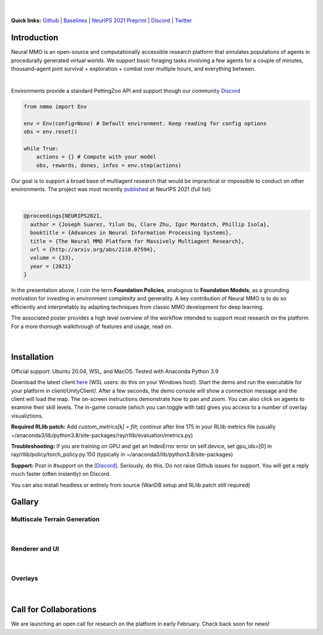 .. |icon| image:: /resource/icon/icon_pixel.png

.. role:: python(code)
    :language: python

.. figure:: /resource/image/splash.png

|

..
  **News:** We have released an open call for collaborations following several recent usability improvements and a successful pilot project

**Quick links:** `Github <https://github.com/neuralmmo>`_ | `Baselines <https://wandb.ai/jsuarez/NeuralMMO/reportlist>`_ | `NeurIPS 2021 Preprint <http://arxiv.org/abs/2110.07594>`_ | `Discord <https://discord.gg/BkMmFUC>`_ | `Twitter <https://twitter.com/jsuarez5341>`_

|icon| Introduction
###################

Neural MMO is an open-source and computationally accessible research platform that simulates populations of agents in procedurally generated virtual worlds. We support basic foraging tasks involving a few agents for a couple of minutes, thousand-agent joint survival + exploration + combat over multiple hours, and everything between.

.. raw:: html

    <center>
      <video width=100% height="auto" nocontrols autoplay muted loop>
        <source src="_static/zoom.mp4" type="video/mp4">
        Your browser does not support this mp4.
      </video>
    </center>

|
Environments provide a standard PettingZoo API and support though our community `Discord <https://discord.gg/BkMmFUC>`_

.. code-block:: python

   from nmmo import Env

   env = Env(config=None) # Default environment. Keep reading for config options
   obs = env.reset()

   while True:
       actions = {} # Compute with your model
       obs, rewards, dones, infos = env.step(actions)

Our goal is to support a broad base of multiagent research that would be impractical or impossible to conduct on other environments. The project was most recently `published <http://arxiv.org/abs/2110.07594>`_ at NeurIPS 2021 (full list).

.. youtube:: hYYA8_wFF7Q
   :width: 100%

|
.. code-block:: text

  @proceedings{NEURIPS2021,
    author = {Joseph Suarez, Yilun Du, Clare Zhu, Igor Mordatch, Phillip Isola},
    booktitle = {Advances in Neural Information Processing Systems},
    title = {The Neural MMO Platform for Massively Multiagent Research},
    url = {http://arxiv.org/abs/2110.07594},
    volume = {33},
    year = {2021}
  }

In the presentation above, I coin the term **Foundation Policies**, analogous to **Foundation Models**, as a grounding motivation for investing in environment complexity and generality. A key contribution of Neural MMO is to do so efficiently and interpretably by adapting techniques from classic MMO development for deep learning.

The associated poster provides a high level overview of the workflow intended to support most research on the platform. For a more thorough walkthrough of features and usage, read on.

.. figure:: /resource/figure/web/NMMO_NeurIPS2021_Poster.jpg

|

|icon| Installation
###################

Official support: Ubuntu 20.04, WSL, and MacOS. Tested with Anaconda Python 3.9

.. code-block:: python
   :caption: Packaged installation
   
   # Install NMMO with baseline dependencies
   pip install nmmo[rllib]
   
   # Clone baselines repository. Optional but recommended: setup WanDB integration.
   git clone https://github.com/neuralmmo/baselines nmmo-baselines
   echo YOUR_WANDB_API_KEY > nmmo-baselines/wandb_api_key

   #Run a quick demo (download client below)
   python -m demos.minimal

Download the latest client `here <https://github.com/neuralmmo/client/releases>`_ (WSL users: do this on your Windows host). Start the demo and run the executable for your platform in client/UnityClient/. After a few seconds, the demo console will show a connection message and the client will load the map. The on-screen instructions demonstrate how to pan and zoom. You can also click on agents to examine their skill levels. The in-game console (which you can toggle with tab) gives you access to a number of overlay visualiztions.

**Required RLlib patch:** Add `custom_metrics[k] = filt; continue` after line 175 in your RLlib metrics file (usually ~/anaconda3/lib/python3.8/site-packages/ray/rllib/evaluation/metrics.py)

**Troubleshooting:** If you are training on GPU and get an IndexError error on self.device, set gpu_ids=[0] in ray/rllib/policy/torch_policy.py:150 (typically in ~/anaconda3/lib/python3.8/site-packages)

**Support:** Post in #support on the `[Discord] <https://discord.gg/BkMmFUC>`_. Seriously, do this. Do not raise Github issues for support. You will get a reply much faster (often instantly) on Discord.

You can also install headless or entirely from source (WanDB setup and RLlib patch still required)

.. code-block:: python
   :caption: Headless setup for training

   pip install nmmo[rllib]
   git clone https://github.com/neuralmmo/baselines nmmo-baselines
 
.. code-block:: python
   :caption: Setup from source for developers (slow without --depth=1)

   mkdir neural-mmo && cd neural-mmo

   git clone https://github.com/neuralmmo/environment
   git clone https://github.com/neuralmmo/baselines
   git clone https://github.com/neuralmmo/client
   
   cd environment && pip install -e .[all]

|icon| Gallary
##############

Multiscale Terrain Generation
*****************************

.. figure:: /resource/image/large_map.png

|

Renderer and UI
***************

.. figure:: /resource/image/stats.png

.. figure:: /resource/image/rendered_map.png

| 

Overlays
********

.. figure:: /resource/image/overlays.png

| 

.. _collaborations:

|icon| Call for Collaborations
##############################

We are launching an open call for research on the platform in early February. Check back soon for news!
